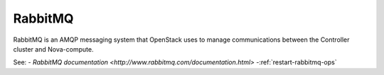 
.. _rabbitmq-term:

RabbitMQ
--------

RabbitMQ is an AMQP messaging system
that OpenStack uses to manage communications
between the Controller cluster and Nova-compute.

See:
- `RabbitMQ documentation <http://www.rabbitmq.com/documentation.html>`
-:ref:`restart-rabbitmq-ops`
